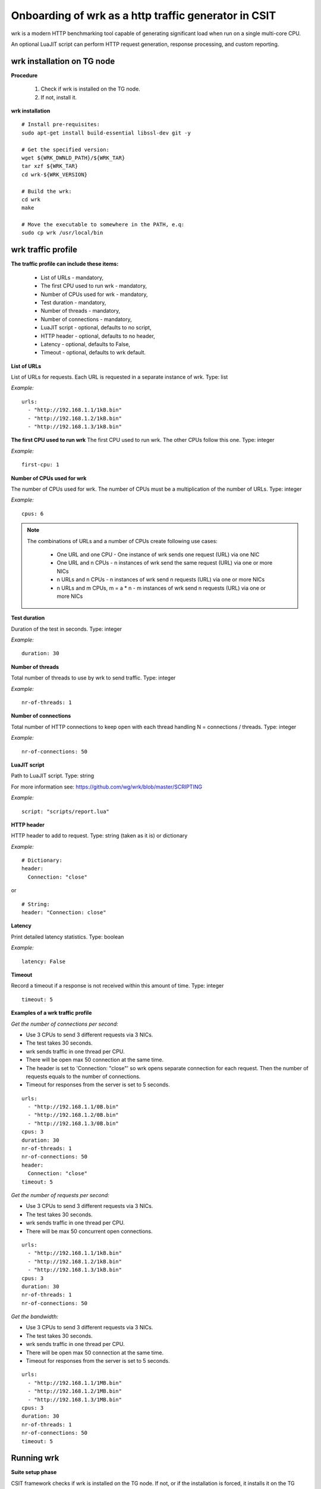 Onboarding of wrk as a http traffic generator in CSIT
-----------------------------------------------------

wrk is a modern HTTP benchmarking tool capable of generating significant
load when run on a single multi-core CPU.

An optional LuaJIT script can perform HTTP request generation, response
processing, and custom reporting.


wrk installation on TG node
'''''''''''''''''''''''''''

**Procedure**

    #. Check if wrk is installed on the TG node.
    #. If not, install it.

**wrk installation**

::

    # Install pre-requisites:
    sudo apt-get install build-essential libssl-dev git -y

    # Get the specified version:
    wget ${WRK_DWNLD_PATH}/${WRK_TAR}
    tar xzf ${WRK_TAR}
    cd wrk-${WRK_VERSION}

    # Build the wrk:
    cd wrk
    make

    # Move the executable to somewhere in the PATH, e.q:
    sudo cp wrk /usr/local/bin


wrk traffic profile
'''''''''''''''''''

**The traffic profile can include these items:**

    - List of URLs - mandatory,
    - The first CPU used to run wrk - mandatory,
    - Number of CPUs used for wrk - mandatory,
    - Test duration - mandatory,
    - Number of threads - mandatory,
    - Number of connections - mandatory,
    - LuaJIT script - optional, defaults to no script,
    - HTTP header - optional, defaults to no header,
    - Latency - optional, defaults to False,
    - Timeout - optional, defaults to wrk default.

**List of URLs**

List of URLs for requests. Each URL is requested in a separate instance of wrk.
Type: list

*Example:*

::

    urls:
      - "http://192.168.1.1/1kB.bin"
      - "http://192.168.1.2/1kB.bin"
      - "http://192.168.1.3/1kB.bin"

**The first CPU used to run wrk**
The first CPU used to run wrk. The other CPUs follow this one.
Type: integer

*Example:*

::

    first-cpu: 1

**Number of CPUs used for wrk**

The number of CPUs used for wrk. The number of CPUs must be a multiplication
of the number of URLs.
Type: integer

*Example:*

::

    cpus: 6

.. note::

    The combinations of URLs and a number of CPUs create following use cases:

        - One URL and one CPU - One instance of wrk sends one request (URL) via
          one NIC
        - One URL and n CPUs - n instances of wrk send the same request (URL)
          via one or more NICs
        - n URLs and n CPUs - n instances of wrk send n requests (URL) via one
          or more NICs
        - n URLs and m CPUs, m = a * n - m instances of wrk send n requests
          (URL) via one or more NICs

**Test duration**

Duration of the test in seconds.
Type: integer

*Example:*

::

    duration: 30

**Number of threads**

Total number of threads to use by wrk to send traffic.
Type: integer

*Example:*

::

    nr-of-threads: 1

**Number of connections**

Total number of HTTP connections to keep open with each thread handling
N = connections / threads.
Type: integer

*Example:*

::

    nr-of-connections: 50

**LuaJIT script**

Path to LuaJIT script.
Type: string

For more information see: https://github.com/wg/wrk/blob/master/SCRIPTING

*Example:*

::

    script: "scripts/report.lua"

**HTTP header**

HTTP header to add to request.
Type: string (taken as it is) or dictionary

*Example:*

::

    # Dictionary:
    header:
      Connection: "close"

or

::

    # String:
    header: "Connection: close"

**Latency**

Print detailed latency statistics.
Type: boolean

*Example:*

::

    latency: False

**Timeout**

Record a timeout if a response is not received within this amount of time.
Type: integer

::

    timeout: 5

**Examples of a wrk traffic profile**

*Get the number of connections per second:*

- Use 3 CPUs to send 3 different requests via 3 NICs.
- The test takes 30 seconds.
- wrk sends traffic in one thread per CPU.
- There will be open max 50 connection at the same time.
- The header is set to 'Connection: "close"' so wrk opens separate connection
  for each request. Then the number of requests equals to the number of
  connections.
- Timeout for responses from the server is set to 5 seconds.

::

    urls:
      - "http://192.168.1.1/0B.bin"
      - "http://192.168.1.2/0B.bin"
      - "http://192.168.1.3/0B.bin"
    cpus: 3
    duration: 30
    nr-of-threads: 1
    nr-of-connections: 50
    header:
      Connection: "close"
    timeout: 5

*Get the number of requests per second:*

- Use 3 CPUs to send 3 different requests via 3 NICs.
- The test takes 30 seconds.
- wrk sends traffic in one thread per CPU.
- There will be max 50 concurrent open connections.

::

    urls:
      - "http://192.168.1.1/1kB.bin"
      - "http://192.168.1.2/1kB.bin"
      - "http://192.168.1.3/1kB.bin"
    cpus: 3
    duration: 30
    nr-of-threads: 1
    nr-of-connections: 50

*Get the bandwidth:*

- Use 3 CPUs to send 3 different requests via 3 NICs.
- The test takes 30 seconds.
- wrk sends traffic in one thread per CPU.
- There will be open max 50 connection at the same time.
- Timeout for responses from the server is set to 5 seconds.

::

    urls:
      - "http://192.168.1.1/1MB.bin"
      - "http://192.168.1.2/1MB.bin"
      - "http://192.168.1.3/1MB.bin"
    cpus: 3
    duration: 30
    nr-of-threads: 1
    nr-of-connections: 50
    timeout: 5


Running wrk
'''''''''''

**Suite setup phase**

CSIT framework checks if wrk is installed on the TG node. If not, or if the
installation is forced, it installs it on the TG node.

*Procedure:*

    #. Make sure TRex is stopped.
    #. Bind used TG interfaces to corresponding drivers (defined in the topology
       file).
    #. If the wrk installation is forced:

        - Destroy existing wrk

    #. If the wrk installation is not forced:

        - Check if wrk is installed.
        - If installed, exit.

    #. Clone wrk from git (https://github.com/wg/wrk.git)
    #. Build wrk.
    #. Copy the executable to /usr/local/bin so it is in the PATH.

**Test phase**

*Procedure:*

#. Read the wrk traffic profile.
#. Verify the profile.
#. Use the information from the profile to set the wrk parameters.
#. Run wrk.
#. Read the output.
#. Evaluate and log the output.

